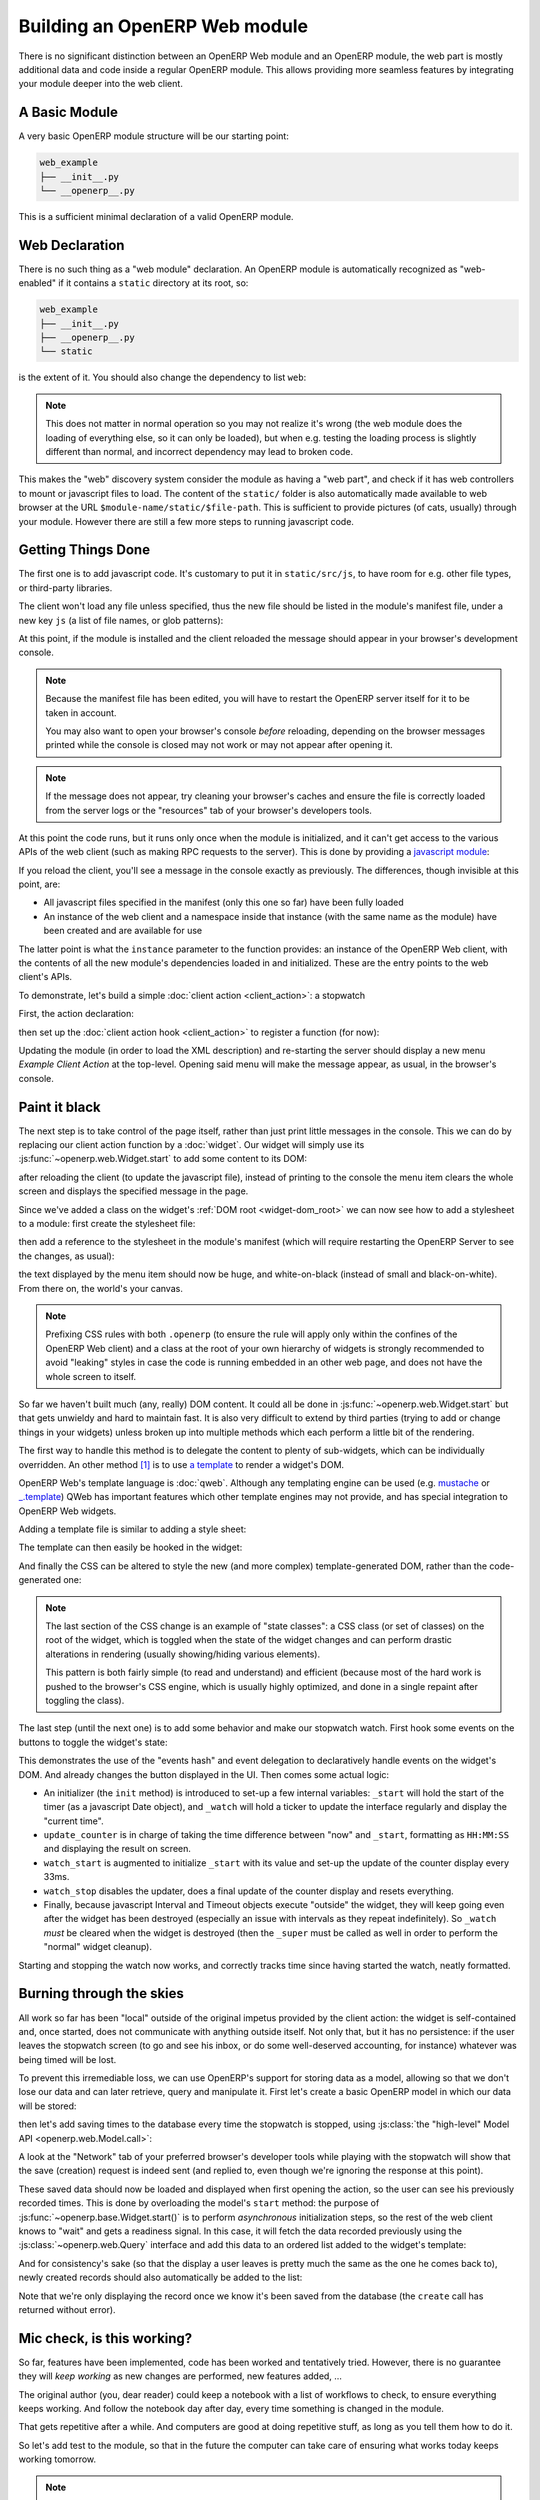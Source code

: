 .. _module:

.. queue:: module/series

Building an OpenERP Web module
==============================

There is no significant distinction between an OpenERP Web module and
an OpenERP module, the web part is mostly additional data and code
inside a regular OpenERP module. This allows providing more seamless
features by integrating your module deeper into the web client.

A Basic Module
--------------

A very basic OpenERP module structure will be our starting point:

.. code-block:: text

    web_example
    ├── __init__.py
    └── __openerp__.py

.. patch::

This is a sufficient minimal declaration of a valid OpenERP module.

Web Declaration
---------------

There is no such thing as a "web module" declaration. An OpenERP
module is automatically recognized as "web-enabled" if it contains a
``static`` directory at its root, so:

.. code-block:: text

    web_example
    ├── __init__.py
    ├── __openerp__.py
    └── static

is the extent of it. You should also change the dependency to list
``web``:

.. patch::

.. note::

    This does not matter in normal operation so you may not realize
    it's wrong (the web module does the loading of everything else, so
    it can only be loaded), but when e.g. testing the loading process
    is slightly different than normal, and incorrect dependency may
    lead to broken code.

This makes the "web" discovery system consider the module as having a
"web part", and check if it has web controllers to mount or javascript
files to load. The content of the ``static/`` folder is also
automatically made available to web browser at the URL
``$module-name/static/$file-path``. This is sufficient to provide
pictures (of cats, usually) through your module. However there are
still a few more steps to running javascript code.

Getting Things Done
-------------------

The first one is to add javascript code. It's customary to put it in
``static/src/js``, to have room for e.g. other file types, or
third-party libraries.

.. patch::

The client won't load any file unless specified, thus the new file
should be listed in the module's manifest file, under a new key ``js``
(a list of file names, or glob patterns):

.. patch::

At this point, if the module is installed and the client reloaded the
message should appear in your browser's development console.

.. note::

    Because the manifest file has been edited, you will have to
    restart the OpenERP server itself for it to be taken in account.

    You may also want to open your browser's console *before*
    reloading, depending on the browser messages printed while the
    console is closed may not work or may not appear after opening it.

.. note::

    If the message does not appear, try cleaning your browser's caches
    and ensure the file is correctly loaded from the server logs or
    the "resources" tab of your browser's developers tools.

At this point the code runs, but it runs only once when the module is
initialized, and it can't get access to the various APIs of the web
client (such as making RPC requests to the server). This is done by
providing a `javascript module`_:

.. patch::

If you reload the client, you'll see a message in the console exactly
as previously. The differences, though invisible at this point, are:

* All javascript files specified in the manifest (only this one so
  far) have been fully loaded
* An instance of the web client and a namespace inside that instance
  (with the same name as the module) have been created and are
  available for use

The latter point is what the ``instance`` parameter to the function
provides: an instance of the OpenERP Web client, with the contents of
all the new module's dependencies loaded in and initialized. These are
the entry points to the web client's APIs.

To demonstrate, let's build a simple :doc:`client action
<client_action>`: a stopwatch

First, the action declaration:

.. patch::

then set up the :doc:`client action hook <client_action>` to register
a function (for now):

.. patch::

Updating the module (in order to load the XML description) and
re-starting the server should display a new menu *Example Client
Action* at the top-level. Opening said menu will make the message
appear, as usual, in the browser's console.

Paint it black
--------------

The next step is to take control of the page itself, rather than just
print little messages in the console. This we can do by replacing our
client action function by a :doc:`widget`. Our widget will simply use
its :js:func:`~openerp.web.Widget.start` to add some content to its
DOM:

.. patch::

after reloading the client (to update the javascript file), instead of
printing to the console the menu item clears the whole screen and
displays the specified message in the page.

Since we've added a class on the widget's :ref:`DOM root
<widget-dom_root>` we can now see how to add a stylesheet to a module:
first create the stylesheet file:

.. patch::

then add a reference to the stylesheet in the module's manifest (which
will require restarting the OpenERP Server to see the changes, as
usual):

.. patch::

the text displayed by the menu item should now be huge, and
white-on-black (instead of small and black-on-white). From there on,
the world's your canvas.

.. note::

    Prefixing CSS rules with both ``.openerp`` (to ensure the rule
    will apply only within the confines of the OpenERP Web client) and
    a class at the root of your own hierarchy of widgets is strongly
    recommended to avoid "leaking" styles in case the code is running
    embedded in an other web page, and does not have the whole screen
    to itself.

So far we haven't built much (any, really) DOM content. It could all
be done in :js:func:`~openerp.web.Widget.start` but that gets unwieldy
and hard to maintain fast. It is also very difficult to extend by
third parties (trying to add or change things in your widgets) unless
broken up into multiple methods which each perform a little bit of the
rendering.

The first way to handle this method is to delegate the content to
plenty of sub-widgets, which can be individually overridden. An other
method [#DOM-building]_ is to use `a template
<http://en.wikipedia.org/wiki/Web_template>`_ to render a widget's
DOM.

OpenERP Web's template language is :doc:`qweb`. Although any
templating engine can be used (e.g. `mustache
<http://mustache.github.com/>`_ or `_.template
<http://underscorejs.org/#template>`_) QWeb has important features
which other template engines may not provide, and has special
integration to OpenERP Web widgets.

Adding a template file is similar to adding a style sheet:

.. patch::

The template can then easily be hooked in the widget:

.. patch::

And finally the CSS can be altered to style the new (and more complex)
template-generated DOM, rather than the code-generated one:

.. patch::

.. note::

    The last section of the CSS change is an example of "state
    classes": a CSS class (or set of classes) on the root of the
    widget, which is toggled when the state of the widget changes and
    can perform drastic alterations in rendering (usually
    showing/hiding various elements).

    This pattern is both fairly simple (to read and understand) and
    efficient (because most of the hard work is pushed to the
    browser's CSS engine, which is usually highly optimized, and done
    in a single repaint after toggling the class).

The last step (until the next one) is to add some behavior and make
our stopwatch watch. First hook some events on the buttons to toggle
the widget's state:

.. patch::

This demonstrates the use of the "events hash" and event delegation to
declaratively handle events on the widget's DOM. And already changes
the button displayed in the UI. Then comes some actual logic:

.. patch::

* An initializer (the ``init`` method) is introduced to set-up a few
  internal variables: ``_start`` will hold the start of the timer (as
  a javascript Date object), and ``_watch`` will hold a ticker to
  update the interface regularly and display the "current time".

* ``update_counter`` is in charge of taking the time difference
  between "now" and ``_start``, formatting as ``HH:MM:SS`` and
  displaying the result on screen.

* ``watch_start`` is augmented to initialize ``_start`` with its value
  and set-up the update of the counter display every 33ms.

* ``watch_stop`` disables the updater, does a final update of the
  counter display and resets everything.

* Finally, because javascript Interval and Timeout objects execute
  "outside" the widget, they will keep going even after the widget has
  been destroyed (especially an issue with intervals as they repeat
  indefinitely). So ``_watch`` *must* be cleared when the widget is
  destroyed (then the ``_super`` must be called as well in order to
  perform the "normal" widget cleanup).

Starting and stopping the watch now works, and correctly tracks time
since having started the watch, neatly formatted.

Burning through the skies
-------------------------

All work so far has been "local" outside of the original impetus
provided by the client action: the widget is self-contained and, once
started, does not communicate with anything outside itself. Not only
that, but it has no persistence: if the user leaves the stopwatch
screen (to go and see his inbox, or do some well-deserved accounting,
for instance) whatever was being timed will be lost.

To prevent this irremediable loss, we can use OpenERP's support for
storing data as a model, allowing so that we don't lose our data and
can later retrieve, query and manipulate it. First let's create a
basic OpenERP model in which our data will be stored:

.. patch::

then let's add saving times to the database every time the stopwatch
is stopped, using :js:class:`the "high-level" Model API
<openerp.web.Model.call>`:

.. patch::

A look at the "Network" tab of your preferred browser's developer
tools while playing with the stopwatch will show that the save
(creation) request is indeed sent (and replied to, even though we're
ignoring the response at this point).

These saved data should now be loaded and displayed when first opening
the action, so the user can see his previously recorded times. This is
done by overloading the model's ``start`` method: the purpose of
:js:func:`~openerp.base.Widget.start()` is to perform *asynchronous*
initialization steps, so the rest of the web client knows to "wait"
and gets a readiness signal. In this case, it will fetch the data
recorded previously using the :js:class:`~openerp.web.Query` interface
and add this data to an ordered list added to the widget's template:

.. patch::

And for consistency's sake (so that the display a user leaves is
pretty much the same as the one he comes back to), newly created
records should also automatically be added to the list:

.. patch::

Note that we're only displaying the record once we know it's been
saved from the database (the ``create`` call has returned without
error).

Mic check, is this working?
---------------------------

So far, features have been implemented, code has been worked and
tentatively tried. However, there is no guarantee they will *keep
working* as new changes are performed, new features added, …

The original author (you, dear reader) could keep a notebook with a
list of workflows to check, to ensure everything keeps working. And
follow the notebook day after day, every time something is changed in
the module.

That gets repetitive after a while. And computers are good at doing
repetitive stuff, as long as you tell them how to do it.

So let's add test to the module, so that in the future the computer
can take care of ensuring what works today keeps working tomorrow.

.. note::

    Here we're writing tests after having implemented the widget. This
    may or may not work, we may need to alter bits and pieces of code
    to get them in a testable state. An other testing methodology is
    :abbr:`TDD (Test-Driven Development)` where the tests are written
    first, and the code necessary to make these tests pass is written
    afterwards.

    Both methods have their opponents and detractors, advantages and
    inconvenients. Pick the one you prefer.

The first step of :doc:`testing` is to set up the basic testing
structure:

1. Creating a javascript file

   .. patch::

2. Containing a test section (and a few tests to make sure the tests
   are correctly run)

   .. patch::

3. Then declaring the test file in the module's manifest

   .. patch::

4. And finally — after restarting OpenERP — navigating to the test
   runner at ``/web/tests`` and selecting your soon-to-be-tested
   module:

   .. image:: module/testing_0.png
       :align: center

   the testing result do indeed match the test.

The simplest tests to write are for synchronous pure
functions. Synchronous means no RPC call or any other such thing
(e.g. ``setTimeout``), only direct data processing, and pure means no
side-effect: the function takes some input, manipulates it and yields
an output.

In our widget, only ``format_time`` fits the bill: it takes a duration
(in milliseconds) and returns an ``hours:minutes:second`` formatting
of it. Let's test it:

.. patch::

This series of simple tests passes with no issue. The next easy-ish
test type is to test basic DOM alterations from provided input, such
as (for our widget) updating the counter or displaying a record to the
records list: while it's not pure (it alters the DOM "in-place") it
has well-delimited side-effects and these side-effects come solely
from the provided input.

Because these methods alter the widget's DOM, the widget needs a
DOM. Looking up :doc:`a widget's lifecycle <widget>`, the widget
really only gets its DOM when adding it to the document. However a
side-effect of this is to :js:func:`~openerp.web.Widget.start` it,
which for us means going to query the user's times.

We don't have any records to get in our test, and we don't want to
test the initialization yet! So let's cheat a bit: we can manually
:js:func:`set a widget's DOM <openerp.web.Widget.setElement>`, let's
create a basic DOM matching what each method expects then call the
method:

.. patch::

The next group of patches (in terms of setup/complexity) is RPC tests:
testing components/methods which perform network calls (RPC
requests). In our module, ``start`` and ``watch_stop`` are in that
case: ``start`` fetches the user's recorded times and ``watch_stop``
creates a new record with the current watch.

By default, tests don't allow RPC requests and will generate an error
when trying to perform one:

.. image:: module/testing_1.png
    :align: center

To allow them, the test case (or the test suite) has to explicitly opt
into :js:attr:`rpc support <TestOptions.rpc>` by adding the ``rpc:
'mock'`` option to the test case, and providing its own "rpc
responses":

.. patch::

.. note::

    By defaut, tests cases don't load templates either. We had not
    needed to perform any template rendering before here, so we must
    now enable templates loading via :js:attr:`the corresponding
    option <TestOptions.templates>`.

Our final test requires altering the module's code: asynchronous tests
use :doc:`deferred </async>` to know when a test ends and the other
one can start (otherwise test content will execute non-linearly and
the assertions of a test will be executed during the next test or
worse), but although ``watch_stop`` performs an asynchronous
``create`` operation it doesn't return a deferred we can synchronize
on. We simply need to return its result:

.. patch::

This makes no difference to the original code, but allows us to write
our test:

.. patch::

.. [#DOM-building] they are not alternative solutions: they work very
                   well together. Templates are used to build "just
                   DOM", sub-widgets are used to build DOM subsections
                   *and* delegate part of the behavior (e.g. events
                   handling).

.. _javascript module:
    http://addyosmani.com/resources/essentialjsdesignpatterns/book/#modulepatternjavascript
